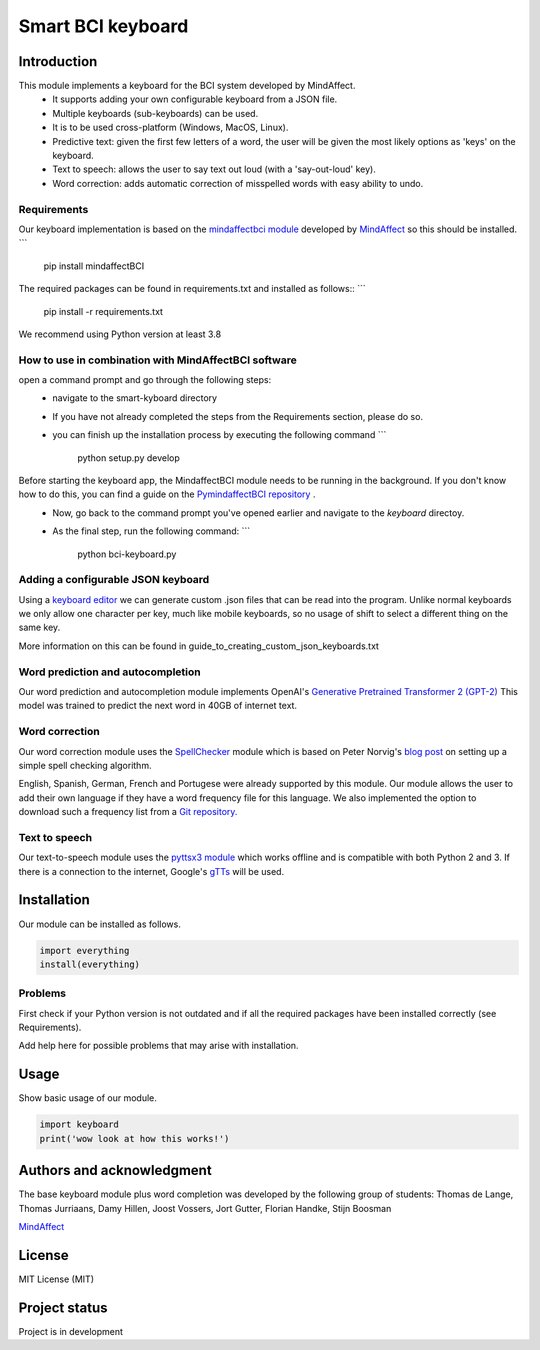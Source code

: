 Smart BCI keyboard
============================


Introduction
------------
This module implements a keyboard for the BCI system developed by MindAffect.
   * It supports adding your own configurable keyboard from a JSON file.
   * Multiple keyboards (sub-keyboards) can be used.
   * It is to be used cross-platform (Windows, MacOS, Linux).
   * Predictive text: given the first few letters of a word,
     the user will be given the most likely options as 'keys' on the keyboard.
   * Text to speech: allows the user to say text out loud (with a 'say-out-loud' key).
   * Word correction: adds automatic correction of misspelled words with easy ability to
     undo.
Requirements
~~~~~~~~~~~~
Our keyboard implementation is based on the `mindaffectbci module
<https://pypi.org/project/mindaffectBCI/>`_ developed by `MindAffect
<https://www.mindaffect.nl/>`_ so this should be installed.
```
  pip install mindaffectBCI

The required packages can be found in requirements.txt and installed as follows::
```    
  pip install -r requirements.txt

We recommend using Python version at least 3.8

How to use in combination with MindAffectBCI software
~~~~~~~~~~~~~~~~~~~~~~~~~~~~~~~~~~~~~~~~~~~~~~~~~~~~~
open a command prompt and go through the following steps:
    * navigate to the smart-kyboard directory
    * If you have not already completed the steps from the Requirements section, please do so.
    * you can finish up the installation process by executing the following command 
      ```
         python setup.py develop

Before starting the keyboard app, the MindaffectBCI module needs to be running in the background. If you don't know how to do this, you can find a guide on the `PymindaffectBCI repository <https://github.com/mindaffect/pymindaffectBCI/tree/open_source>`_ . 
    * Now, go back to the command prompt you've opened earlier and navigate to the *keyboard* directoy. 
    * As the final step, run the following command:
      ```
         python bci-keyboard.py

Adding a configurable JSON keyboard
~~~~~~~~~~~~~~~~~~~~~~~~~~~~~~~~~~~
Using a `keyboard editor <http://www.keyboard-layout-editor.com/#/>`_ we can generate
custom .json files that can be read into the program. Unlike normal keyboards we only allow
one character per key, much like mobile keyboards, so no usage of shift to select a different
thing on the same key.

More information on this can be found in guide_to_creating_custom_json_keyboards.txt

.. image:: docs/images/keyboard.png
   :width: 795
   :height: 630
   :scale: 50
   :alt: Wow such a cool keyboard!

Word prediction and autocompletion
~~~~~~~~~~~~~~~~~~~~~~~~~~~~~~~~~~
Our word prediction and autocompletion module implements OpenAI's
`Generative Pretrained Transformer 2 (GPT-2) <https://openai.com/blog/better-language-models/>`_
This model was trained to predict the next word in 40GB of internet text.

Word correction
~~~~~~~~~~~~~~~
Our word correction module uses the `SpellChecker <https://pypi.org/project/pyspellchecker/>`_
module which is based on Peter Norvig's `blog post <https://norvig.com/spell-correct.html>`_
on setting up a simple spell checking algorithm.

English, Spanish, German, French and Portugese were already supported by this module. Our
module allows the user to add their own language if they have a word frequency file for
this language. We also implemented the option to download such a frequency list from a 
`Git repository. <https://github.com/hermitdave/FrequencyWords>`_

Text to speech
~~~~~~~~~~~~~~
Our text-to-speech module uses the `pyttsx3 module <https://pypi.org/project/pyttsx3/>`_
which works offline and is compatible with both Python 2 and 3.
If there is a connection to the internet, Google's `gTTs <https://pypi.org/project/gTTS/>`_
will be used.


Installation
------------
Our module can be installed as follows.

.. code-block:: python
   
   import everything
   install(everything)

Problems
~~~~~~~~
First check if your Python version is not outdated and if all the required packages have
been installed correctly (see Requirements).

Add help here for possible problems that may arise with installation.


Usage
-----
Show basic usage of our module.

.. code-block:: python

   import keyboard
   print('wow look at how this works!')


Authors and acknowledgment
--------------------------
The base keyboard module plus word completion was developed by the following group of students:
Thomas de Lange,
Thomas Jurriaans,
Damy Hillen,
Joost Vossers,
Jort Gutter,
Florian Handke,
Stijn Boosman

`MindAffect <https://www.mindaffect.nl/>`_

License
-------
MIT License (MIT)


Project status
--------------
Project is in development
